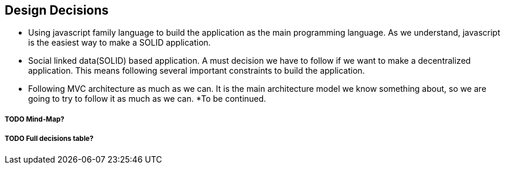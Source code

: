 [[section-design-decisions]]
== Design Decisions

* Using javascript family language to build the application as the main programming language. As we understand, javascript is the easiest way to make a SOLID application.
* Social linked data(SOLID) based application. A must decision we have to follow if we want to make a decentralized application. This means following several important constraints to build the application.
* Following MVC architecture as much as we can. It is the main architecture model we know something about, so we are going to try to follow it as much as we can.
*To be continued.


===== TODO Mind-Map?
===== TODO Full decisions table?
